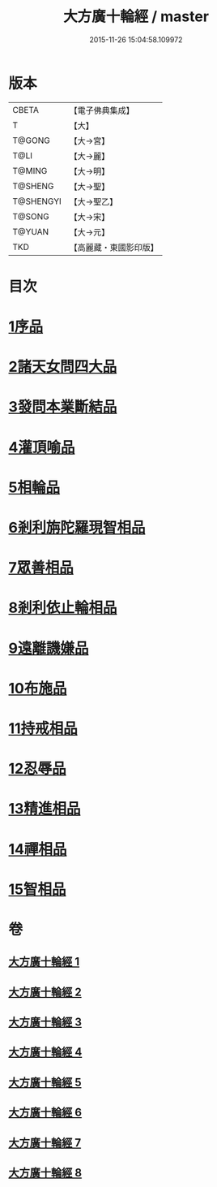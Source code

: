 #+TITLE: 大方廣十輪經 / master
#+DATE: 2015-11-26 15:04:58.109972
* 版本
 |     CBETA|【電子佛典集成】|
 |         T|【大】     |
 |    T@GONG|【大→宮】   |
 |      T@LI|【大→麗】   |
 |    T@MING|【大→明】   |
 |   T@SHENG|【大→聖】   |
 | T@SHENGYI|【大→聖乙】  |
 |    T@SONG|【大→宋】   |
 |    T@YUAN|【大→元】   |
 |       TKD|【高麗藏・東國影印版】|

* 目次
* [[file:KR6h0014_001.txt::001-0681a6][1序品]]
* [[file:KR6h0014_002.txt::002-0686a8][2諸天女問四大品]]
* [[file:KR6h0014_002.txt::0687a11][3發問本業斷結品]]
* [[file:KR6h0014_003.txt::003-0690b27][4灌頂喻品]]
* [[file:KR6h0014_003.txt::0692c25][5相輪品]]
* [[file:KR6h0014_004.txt::004-0696b25][6剎利旃陀羅現智相品]]
* [[file:KR6h0014_005.txt::005-0702a23][7眾善相品]]
* [[file:KR6h0014_006.txt::006-0706a5][8剎利依止輪相品]]
* [[file:KR6h0014_007.txt::007-0711a5][9遠離譏嫌品]]
* [[file:KR6h0014_007.txt::0714a27][10布施品]]
* [[file:KR6h0014_007.txt::0715a22][11持戒相品]]
* [[file:KR6h0014_007.txt::0715b22][12忍辱品]]
* [[file:KR6h0014_008.txt::008-0716a5][13精進相品]]
* [[file:KR6h0014_008.txt::0716b8][14禪相品]]
* [[file:KR6h0014_008.txt::0716c12][15智相品]]
* 卷
** [[file:KR6h0014_001.txt][大方廣十輪經 1]]
** [[file:KR6h0014_002.txt][大方廣十輪經 2]]
** [[file:KR6h0014_003.txt][大方廣十輪經 3]]
** [[file:KR6h0014_004.txt][大方廣十輪經 4]]
** [[file:KR6h0014_005.txt][大方廣十輪經 5]]
** [[file:KR6h0014_006.txt][大方廣十輪經 6]]
** [[file:KR6h0014_007.txt][大方廣十輪經 7]]
** [[file:KR6h0014_008.txt][大方廣十輪經 8]]
